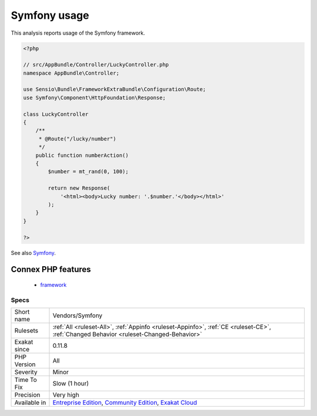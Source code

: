 .. _vendors-symfony:

.. _symfony-usage:

Symfony usage
+++++++++++++

.. meta::
	:description:
		Symfony usage: This analysis reports usage of the Symfony framework.
	:twitter:card: summary_large_image
	:twitter:site: @exakat
	:twitter:title: Symfony usage
	:twitter:description: Symfony usage: This analysis reports usage of the Symfony framework
	:twitter:creator: @exakat
	:twitter:image:src: https://www.exakat.io/wp-content/uploads/2020/06/logo-exakat.png
	:og:image: https://www.exakat.io/wp-content/uploads/2020/06/logo-exakat.png
	:og:title: Symfony usage
	:og:type: article
	:og:description: This analysis reports usage of the Symfony framework
	:og:url: https://exakat.readthedocs.io/en/latest/Reference/Rules/Symfony usage.html
	:og:locale: en
This analysis reports usage of the Symfony framework.

.. code-block:: php
   
   <?php
   
   // src/AppBundle/Controller/LuckyController.php
   namespace AppBundle\Controller;
   
   use Sensio\Bundle\FrameworkExtraBundle\Configuration\Route;
   use Symfony\Component\HttpFoundation\Response;
   
   class LuckyController
   {
       /**
        * @Route("/lucky/number")
        */
       public function numberAction()
       {
           $number = mt_rand(0, 100);
   
           return new Response(
               '<html><body>Lucky number: '.$number.'</body></html>'
           );
       }
   }
   
   ?>

See also `Symfony <http://www.symfony.com/>`_.

Connex PHP features
-------------------

  + `framework <https://php-dictionary.readthedocs.io/en/latest/dictionary/framework.ini.html>`_


Specs
_____

+--------------+-----------------------------------------------------------------------------------------------------------------------------------------------------------------------------------------+
| Short name   | Vendors/Symfony                                                                                                                                                                         |
+--------------+-----------------------------------------------------------------------------------------------------------------------------------------------------------------------------------------+
| Rulesets     | :ref:`All <ruleset-All>`, :ref:`Appinfo <ruleset-Appinfo>`, :ref:`CE <ruleset-CE>`, :ref:`Changed Behavior <ruleset-Changed-Behavior>`                                                  |
+--------------+-----------------------------------------------------------------------------------------------------------------------------------------------------------------------------------------+
| Exakat since | 0.11.8                                                                                                                                                                                  |
+--------------+-----------------------------------------------------------------------------------------------------------------------------------------------------------------------------------------+
| PHP Version  | All                                                                                                                                                                                     |
+--------------+-----------------------------------------------------------------------------------------------------------------------------------------------------------------------------------------+
| Severity     | Minor                                                                                                                                                                                   |
+--------------+-----------------------------------------------------------------------------------------------------------------------------------------------------------------------------------------+
| Time To Fix  | Slow (1 hour)                                                                                                                                                                           |
+--------------+-----------------------------------------------------------------------------------------------------------------------------------------------------------------------------------------+
| Precision    | Very high                                                                                                                                                                               |
+--------------+-----------------------------------------------------------------------------------------------------------------------------------------------------------------------------------------+
| Available in | `Entreprise Edition <https://www.exakat.io/entreprise-edition>`_, `Community Edition <https://www.exakat.io/community-edition>`_, `Exakat Cloud <https://www.exakat.io/exakat-cloud/>`_ |
+--------------+-----------------------------------------------------------------------------------------------------------------------------------------------------------------------------------------+


